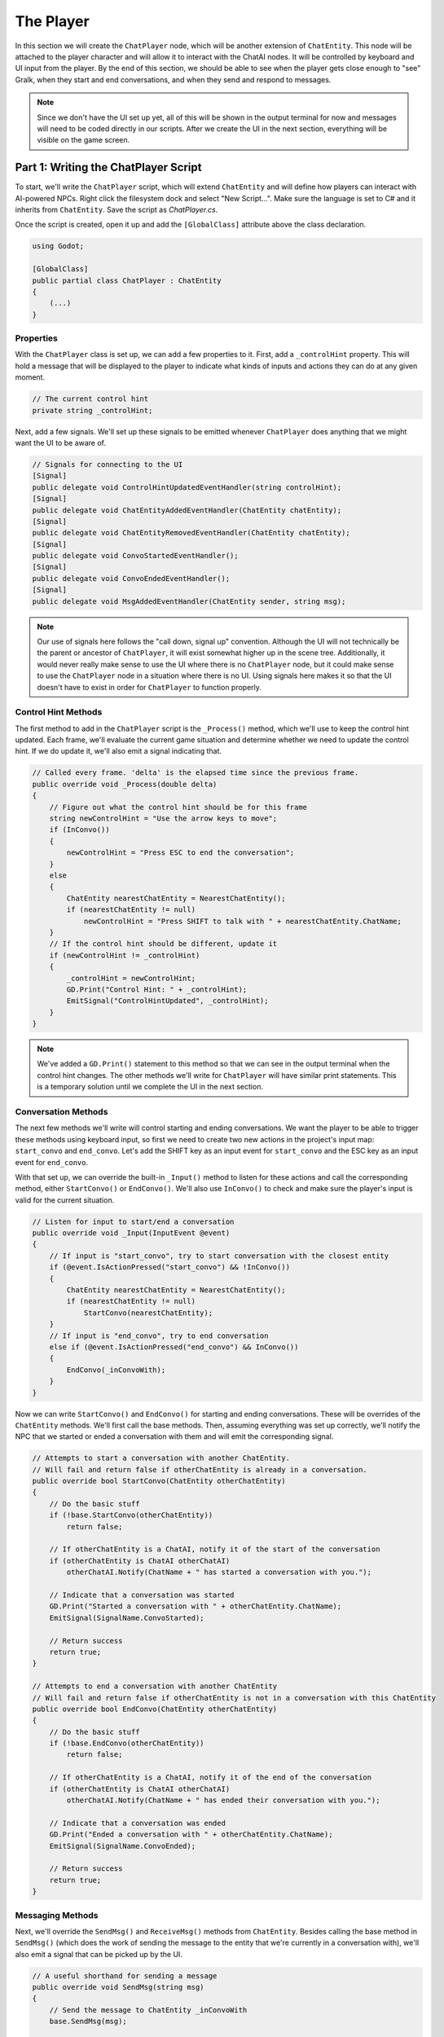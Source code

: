 The Player
==========

In this section we will create the ``ChatPlayer`` node, which will be another extension of
``ChatEntity``. This node will be attached to the player character and will allow it to interact
with the ChatAI nodes. It will be controlled by keyboard and UI input from the player. By the end
of this section, we should be able to see when the player gets close enough to "see" Gralk, when
they start and end conversations, and when they send and respond to messages.

.. note::

    Since we don't have the UI set up yet, all of this will be shown in the output terminal for now
    and messages will need to be coded directly in our scripts. After we create the UI in the next
    section, everything will be visible on the game screen.

Part 1: Writing the ChatPlayer Script
-------------------------------------

To start, we'll write the ``ChatPlayer`` script, which will extend ``ChatEntity`` and will define
how players can interact with AI-powered NPCs. Right click the filesystem dock and select
"New Script...". Make sure the language is set to C# and it inherits from ``ChatEntity``. Save the
script as *ChatPlayer.cs*.

Once the script is created, open it up and add the ``[GlobalClass]`` attribute above the class
declaration.

.. code-block:: csharp

    using Godot;

    [GlobalClass]
    public partial class ChatPlayer : ChatEntity
    {
        (...)
    }

Properties
^^^^^^^^^^

With the ``ChatPlayer`` class is set up, we can add a few properties to it. First, add a
``_controlHint`` property. This will hold a message that will be displayed to the player to
indicate what kinds of inputs and actions they can do at any given moment.

.. code-block:: csharp

    // The current control hint
    private string _controlHint;

Next, add a few signals. We'll set up these signals to be emitted whenever ``ChatPlayer`` does
anything that we might want the UI to be aware of.

.. code-block:: csharp

    // Signals for connecting to the UI
    [Signal]
    public delegate void ControlHintUpdatedEventHandler(string controlHint);
    [Signal]
    public delegate void ChatEntityAddedEventHandler(ChatEntity chatEntity);
    [Signal]
    public delegate void ChatEntityRemovedEventHandler(ChatEntity chatEntity);
    [Signal]
    public delegate void ConvoStartedEventHandler();
    [Signal]
    public delegate void ConvoEndedEventHandler();
    [Signal]
    public delegate void MsgAddedEventHandler(ChatEntity sender, string msg);

.. note::

    Our use of signals here follows the "call down, signal up" convention. Although the UI will not
    technically be the parent or ancestor of ``ChatPlayer``, it will exist somewhat higher up in
    the scene tree. Additionally, it would never really make sense to use the UI where there is
    no ``ChatPlayer`` node, but it could make sense to use the ``ChatPlayer`` node in a situation
    where there is no UI. Using signals here makes it so that the UI doesn't have to exist in order
    for ``ChatPlayer`` to function properly.

Control Hint Methods
^^^^^^^^^^^^^^^^^^^^

The first method to add in the ``ChatPlayer`` script is the ``_Process()`` method, which we'll use
to keep the control hint updated. Each frame, we'll evaluate the current game situation and
determine whether we need to update the control hint. If we do update it, we'll also emit a signal
indicating that.

.. code-block:: csharp

    // Called every frame. 'delta' is the elapsed time since the previous frame.
    public override void _Process(double delta)
    {
        // Figure out what the control hint should be for this frame
        string newControlHint = "Use the arrow keys to move";
        if (InConvo())
        {
            newControlHint = "Press ESC to end the conversation";
        }
        else
        {
            ChatEntity nearestChatEntity = NearestChatEntity();
            if (nearestChatEntity != null)
                newControlHint = "Press SHIFT to talk with " + nearestChatEntity.ChatName;
        }
        // If the control hint should be different, update it
        if (newControlHint != _controlHint)
        {
            _controlHint = newControlHint;
            GD.Print("Control Hint: " + _controlHint);
            EmitSignal("ControlHintUpdated", _controlHint);
        }
    }

.. note::

    We've added a ``GD.Print()`` statement to this method so that we can see in the output terminal
    when the control hint changes. The other methods we'll write for ``ChatPlayer`` will have
    similar print statements. This is a temporary solution until we complete the UI in the next
    section.

Conversation Methods
^^^^^^^^^^^^^^^^^^^^

The next few methods we'll write will control starting and ending conversations. We want the player
to be able to trigger these methods using keyboard input, so first we need to create two new
actions in the project's input map: ``start_convo`` and ``end_convo``. Let's add the SHIFT key as
an input event for ``start_convo`` and the ESC key as an input event for ``end_convo``.

With that set up, we can override the built-in ``_Input()`` method to listen for these actions and
call the corresponding method, either ``StartConvo()`` or ``EndConvo()``. We'll also use
``InConvo()`` to check and make sure the player's input is valid for the current situation.

.. code-block:: csharp

    // Listen for input to start/end a conversation
    public override void _Input(InputEvent @event)
    {
        // If input is "start_convo", try to start conversation with the closest entity
        if (@event.IsActionPressed("start_convo") && !InConvo())
        {
            ChatEntity nearestChatEntity = NearestChatEntity();
            if (nearestChatEntity != null)
                StartConvo(nearestChatEntity);
        }
        // If input is "end_convo", try to end conversation
        else if (@event.IsActionPressed("end_convo") && InConvo())
        {
            EndConvo(_inConvoWith);
        }
    }

Now we can write ``StartConvo()`` and ``EndConvo()`` for starting and ending conversations. These
will be overrides of the ``ChatEntity`` methods. We'll first call the base methods. Then, assuming
everything was set up correctly, we'll notify the NPC that we started or ended a conversation with
them and will emit the corresponding signal.

.. code-block:: csharp

    // Attempts to start a conversation with another ChatEntity.
    // Will fail and return false if otherChatEntity is already in a conversation.
    public override bool StartConvo(ChatEntity otherChatEntity)
    {
        // Do the basic stuff
        if (!base.StartConvo(otherChatEntity))
            return false;

        // If otherChatEntity is a ChatAI, notify it of the start of the conversation
        if (otherChatEntity is ChatAI otherChatAI)
            otherChatAI.Notify(ChatName + " has started a conversation with you.");

        // Indicate that a conversation was started
        GD.Print("Started a conversation with " + otherChatEntity.ChatName);
        EmitSignal(SignalName.ConvoStarted);

        // Return success
        return true;
    }

    // Attempts to end a conversation with another ChatEntity
    // Will fail and return false if otherChatEntity is not in a conversation with this ChatEntity
    public override bool EndConvo(ChatEntity otherChatEntity)
    {
        // Do the basic stuff
        if (!base.EndConvo(otherChatEntity))
            return false;

        // If otherChatEntity is a ChatAI, notify it of the end of the conversation
        if (otherChatEntity is ChatAI otherChatAI)
            otherChatAI.Notify(ChatName + " has ended their conversation with you.");

        // Indicate that a conversation was ended
        GD.Print("Ended a conversation with " + otherChatEntity.ChatName);
        EmitSignal(SignalName.ConvoEnded);

        // Return success
        return true;
    }

Messaging Methods
^^^^^^^^^^^^^^^^^

Next, we'll override the ``SendMsg()`` and ``ReceiveMsg()`` methods from ``ChatEntity``. Besides
calling the base method in ``SendMsg()`` (which does the work of sending the message to
the entity that we're currently in a conversation with), we'll also emit a signal that can be
picked up by the UI.

.. code-block:: csharp

    // A useful shorthand for sending a message
    public override void SendMsg(string msg)
    {
        // Send the message to ChatEntity _inConvoWith
        base.SendMsg(msg);

        // Emit a signal that there is a new message (for UI)
        EmitSignal(SignalName.MsgAdded, this, msg);
    }

    // Called when ChatEntity _inConvoWith emits a MsgSent signal
    public override void ReceiveMsg(string msg)
    {
        // Emit a signal that there is a new message (for UI)
        EmitSignal(SignalName.MsgAdded, _inConvoWith, msg);
    }

.. note::

    The ``SendMsg()`` method should already have a print statement in its base definition in the
    ``ChatEntity`` class. Because of this, we haven't added any print statements here.

Nearby ChatEntity Methods
^^^^^^^^^^^^^^^^^^^^^^^^^

Finally, the last two methods that we'll write for ``ChatPlayer`` will be ``OnChatEntityEntered()``
and ``OnChatEntityExited()``. These are also overrides of ``ChatEntity`` methods. The base
methods simply keep track of nearby entities as they come into or move out of the player's
vicinity. Besides calling these base methods, we'll also emit a signal that the UI can pick up.

.. code-block:: csharp

    // Called when another ChatEntity enters the collision area of this ChatEntity
    protected override void OnChatEntityEntered(ChatEntity enteringChatEntity)
    {
        base.OnChatEntityEntered(enteringChatEntity);
        EmitSignal("ChatEntityAdded", enteringChatEntity);
        GD.Print(enteringChatEntity + " has entered your vicinity");
    }

    // Called when another ChatEntity exits the collision area of this ChatEntity
    protected override void OnChatEntityExited(ChatEntity exitingChatEntity)
    {
        base.OnChatEntityExited(exitingChatEntity);
        EmitSignal("ChatEntityRemoved", exitingChatEntity);
        GD.Print(exitingChatEntity + " has exited your vicinity");
    }

Part 2: Using the ChatPlayer Node
---------------------------------

TODO

Attaching to Seraphis
^^^^^^^^^^^^^^^^^^^^^

* Add ``ChatPlayer`` to the Seraphis scene (should be in "Create New Node" dialogue; rebuild if not).
* Set ``ChatName`` and (optionally) ``ChatDescr`` properties.
* Add a ``CollisionShape2D`` as a child of the ``ChatAI`` node. Give the ``CollisionShape2D`` a suitable shape (such as a circle with a radius of 75 px).
* Also edit the *Seraphis.cs* script so that the player cannot move while in a conversation.

Try It Out
^^^^^^^^^^

* Will need to hardcode some messages into the script, perhaps when a conversation is started.
* Can see stuff happening in the terminal ("Output" on Godot).
